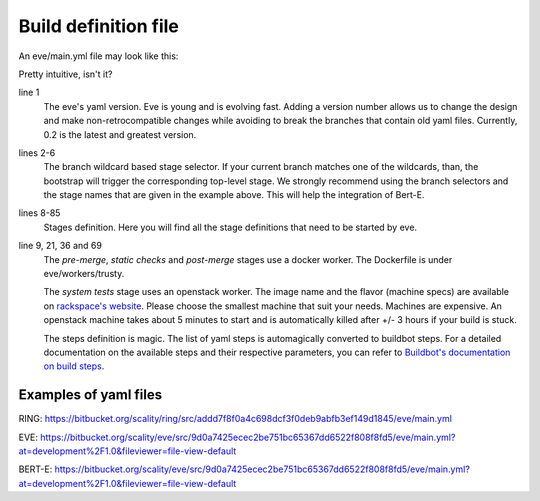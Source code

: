 Build definition file
=====================

An eve/main.yml file may look like this:

.. code-block:: yaml
   :caption: eve/main.yml
   :linenos:

   version: 0.2
   branches:
    user/*, feature/*, improvement/*, bugfix/*, w/*, q/*:
      stage: pre-merge
    development/*:
      stage: post-merge

   stages:
     pre-merge:
      worker:
        type: docker
        path: eve/workers/trusty
        volumes:
          - '/home/eve/workspace'
      steps:
        - TriggerStages:
            name: static checks and test stages simultaneously
            stage_names:
              - static checks
              - system tests
     static checks:
      worker:
        type: docker
        path: eve/workers/trusty
        volumes:
          - '/home/eve/workspace'
      steps:
        - Git:
            name: fetch source
            repourl: "%(prop:git_reference)s"
            shallow: True
            retryFetch: True
        - ShellCommand:
            name: run static analysis tools
            command: tox --sitepackages -e flake8,prospector,pylint
     system tests:
      worker:
        type: openstack
        image: Ubuntu 16.04 LTS (Xenial Xerus) (PVHVM)
        flavor: general1-4
        path: eve/workers/system_tests
      steps:
        - Git:
            name: fetch source
            repourl: "%(prop:git_reference)s"
            shallow: True
            retryFetch: True
        - ShellCommand:
            name: upgrade pip
            command: sudo -H pip install --upgrade pip
            haltOnFailure: True
        - ShellCommand:
            name: install mysql client
            command: sudo apt-get install -qy libmysqlclient-dev
            haltOnFailure: True
        - ShellCommand:
            name: install tox
            command: sudo -H pip install tox==2.3.2
            haltOnFailure: True
        - ShellCommand:
            name: run tests
            command: HOME=/home/eve tox -e systemtests
            logfiles:
              master0.twistd.log: /home/eve/.eve_test_data/master0/twistd.log
              master1.twistd.log: /home/eve/.eve_test_data/master1/twistd.log
              master2.twistd.log: /home/eve/.eve_test_data/master2/twistd.log
            lazylogfiles: True
            haltOnFailure: True
     post-merge:
      worker:
        type: docker
        path: eve/workers/trusty
        volumes:
          - '/home/eve/workspace'
      steps:
        '......' # removed some redundant content
        - ShellCommand:
            name: run tests
            command: HOME=/home/eve tox -e slowtests
            logfiles:
              master0.twistd.log: /home/eve/.eve_test_data/master0/twistd.log
              master1.twistd.log: /home/eve/.eve_test_data/master1/twistd.log
              master2.twistd.log: /home/eve/.eve_test_data/master2/twistd.log
            lazylogfiles: True
            haltOnFailure: True

Pretty intuitive, isn't it?

line 1
    The eve's yaml version. Eve is young and is evolving fast. Adding a version
    number allows us to change the design and make non-retrocompatible changes
    while avoiding to break the branches that contain old yaml files.
    Currently, 0.2 is the latest and greatest version.

lines 2-6
    The branch wildcard based stage selector. If your current branch matches one
    of the wildcards, than, the bootstrap will trigger the corresponding
    top-level stage. We strongly recommend using the branch selectors and the
    stage names that are given in the example above. This will help the
    integration of Bert-E.

lines 8-85
    Stages definition. Here you will find all the stage definitions that need to
    be started by eve.

line 9, 21, 36 and 69
    The `pre-merge`, `static checks` and `post-merge` stages use a docker
    worker. The Dockerfile is under eve/workers/trusty.

    The `system tests` stage uses an openstack worker. The image name and the
    flavor (machine specs) are available on `rackspace's website`_.
    Please choose the smallest machine that suit your needs. Machines are
    expensive.
    An openstack machine takes about 5 minutes to start and is automatically
    killed after +/- 3 hours if your build is stuck.

    The steps definition is magic. The list of yaml steps is automagically
    converted to buildbot steps. For a detailed documentation on the available
    steps and their respective parameters, you can refer to `Buildbot's
    documentation on build steps`_.

.. _Buildbot's documentation on build steps:
    http://docs.buildbot.net/latest/manual/cfg-buildsteps.html
.. _rackspace's website: https://www.rackspace.com/openstack/public/pricing


Examples of yaml files
----------------------

.. TODO display files

RING: https://bitbucket.org/scality/ring/src/addd7f8f0a4c698dcf3f0deb9abfb3ef149d1845/eve/main.yml

EVE: https://bitbucket.org/scality/eve/src/9d0a7425ecec2be751bc65367dd6522f808f8fd5/eve/main.yml?at=development%2F1.0&fileviewer=file-view-default

BERT-E: https://bitbucket.org/scality/eve/src/9d0a7425ecec2be751bc65367dd6522f808f8fd5/eve/main.yml?at=development%2F1.0&fileviewer=file-view-default
